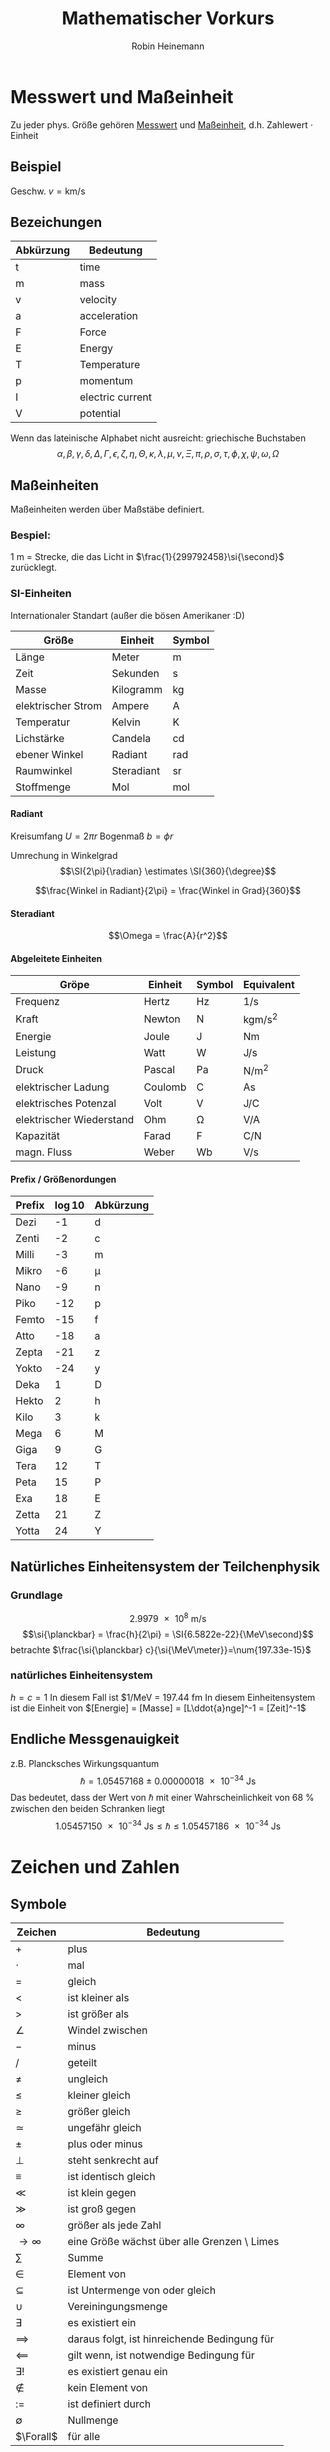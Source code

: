 #+AUTHOR: Robin Heinemann
#+TITLE: Mathematischer Vorkurs
#+OPTIONS: H:6
#+LATEX_CLASS: koma-article
#+LATEX_CLASS_OPTIONS: [a4paper]
#+LATEX_HEADER: \usepackage{siunitx}
#+LATEX_HEADER: \usepackage{fontspec}
#+LATEX_HEADER: \sisetup{load-configurations = abbrevations}
#+LATEX_HEADER: \newcommand{\estimates}{\overset{\scriptscriptstyle\wedge}{=}}
#+LATEX_HEADER: \usepackage{mathtools}
#+LATEX_HEADER: \DeclarePairedDelimiter\abs{\lvert}{\rvert}%
#+LATEX_HEADER: \DeclarePairedDelimiter\norm{\lVert}{\rVert}%
#+LATEX_HEADER: \DeclareMathOperator{\Exists}{\exists}
#+LATEX_HEADER: \DeclareMathOperator{\Forall}{\forall}
# #+LATEX_HEADER: \usepackage{enumitem}
# #+LATEX_HEADER: \renewcommand\labelenumi{\left(\roman*\right)}

* Messwert und Maßeinheit
  Zu jeder phys. Größe gehören _Messwert_ und _Maßeinheit_, d.h. Zahlewert $\cdot$ Einheit

** Beispiel
   Geschw. $v = \si{\kilo\meter\per\second}$

** Bezeichungen
   | Abkürzung | Bedeutung        |
   |-----------+------------------|
   | t         | time             |
   | m         | mass             |
   | v         | velocity         |
   | a         | acceleration     |
   | F         | Force            |
   | E         | Energy           |
   | T         | Temperature      |
   | p         | momentum         |
   | I         | electric current |
   | V         | potential        |

   Wenn das lateinische  Alphabet nicht ausreicht: griechische Buchstaben
   \[\alpha, \beta, \gamma, \delta, \Delta, \Gamma, \epsilon, \zeta, \eta, \Theta, \kappa, \lambda, \mu, \nu, \Xi, \pi, \rho, \sigma, \tau, \phi, \chi, \psi, \omega, \Omega\]

** Maßeinheiten
   Maßeinheiten werden über Maßstäbe definiert.

*** Bespiel:
	\SI{1}{\meter} = Strecke, die das Licht in $\frac{1}{299792458}\si{\second}$ zurücklegt.

*** SI-Einheiten
	Internationaler Standart (außer die bösen Amerikaner :D)

    | Größe              | Einheit    | Symbol          |
    |--------------------+------------+-----------------|
    | Länge              | Meter      | \si{\meter}     |
    | Zeit               | Sekunden   | \si{\second}    |
    | Masse              | Kilogramm  | \si{\kilogram}  |
    | elektrischer Strom | Ampere     | \si{\ampere}    |
    | Temperatur         | Kelvin     | \si{\kelvin}    |
    | Lichstärke         | Candela    | \si{\candela}   |
    | ebener Winkel      | Radiant    | \si{\radian}    |
    | Raumwinkel         | Steradiant | \si{\steradian} |
    | Stoffmenge         | Mol        | \si{\mol}       |

**** Radiant
	 Kreisumfang $U = 2\pi r$
	 Bogenmaß $b = \phi r$

	 Umrechung in Winkelgrad
	 \[\SI{2\pi}{\radian} \estimates \SI{360}{\degree}\]

	 \[\frac{Winkel in Radiant}{2\pi} = \frac{Winkel in Grad}{360}\]

**** Steradiant
	 \[\Omega = \frac{A}{r^2}\]

**** Abgeleitete Einheiten
     | Gröpe                    | Einheit | Symbol        | Equivalent                             |
     |--------------------------+---------+---------------+----------------------------------------|
     | Frequenz                 | Hertz   | \si{\hertz}   | \si{1\per\second}                      |
     | Kraft                    | Newton  | \si{\newton}  | \si{\kilogram\meter\per\square\second} |
     | Energie                  | Joule   | \si{\joule}   | \si{\newton\meter}                     |
     | Leistung                 | Watt    | \si{\watt}    | \si{\joule\per\second}                 |
     | Druck                    | Pascal  | \si{\pascal}  | \si{\newton\per\square\meter}          |
     | elektrischer Ladung      | Coulomb | \si{\coulomb} | \si{\ampere\second}                    |
     | elektrisches Potenzal    | Volt    | \si{\volt}    | \si{\joule\per\coulomb}                |
     | elektrischer Wiederstand | Ohm     | \si{\ohm}     | \si{\volt\per\ampere}                  |
     | Kapazität                | Farad   | \si{\farad}   | \si{\coulomb\per\newton}               |
     | magn. Fluss              | Weber   | \si{\weber}   | \si{\volt\per\second}                  |

**** Prefix / Größenordungen
     | Prefix | \log{10} | Abkürzung  |
     |--------+----------+------------|
     | Dezi   |       -1 | d          |
     | Zenti  |       -2 | c          |
     | Milli  |       -3 | m          |
     | Mikro  |       -6 | \mu        |
     | Nano   |       -9 | n          |
     | Piko   |      -12 | p          |
     | Femto  |      -15 | f          |
     | Atto   |      -18 | a          |
     | Zepta  |      -21 | z          |
     | Yokto  |      -24 | y          |
     | Deka   |        1 | D          |
     | Hekto  |        2 | h          |
     | Kilo   |        3 | k          |
     | Mega   |        6 | \si{\mega} |
     | Giga   |        9 | G          |
     | Tera   |       12 | T          |
     | Peta   |       15 | P          |
     | Exa    |       18 | E          |
     | Zetta  |       21 | Z          |
     | Yotta  |       24 | Y          |
** Natürliches Einheitensystem der Teilchenphysik
*** Grundlage
	\[\SI{2.9979e8}{\meter\per\second}\]
	\[\si{\planckbar} = \frac{h}{2\pi} = \SI{6.5822e-22}{\MeV\second}\]
	betrachte $\frac{\si{\planckbar} c}{\si{\MeV\meter}}=\num{197.33e-15}$
*** natürliches Einheitensystem
	$h = c = 1$
	In diesem Fall ist $\si{1\per\mega\electronvolt} = \SI{197.44}{\femto\meter}
	In diesem Einheitensystem ist die Einheit von $[Energie] = [Masse] = [L\ddot{a}nge]^-1 = [Zeit]^-1$

** Endliche Messgenauigkeit
   z.B. Plancksches Wirkungsquantum
   \[\si{\planckbar} = \SI{1.05457168(18)e-34}{\joule\second}\]
   Das bedeutet, dass der Wert von $\si{\planckbar}$ mit einer Wahrscheinlichkeit von $\SI{68}{\percent}$ zwischen den beiden Schranken liegt \[\SI{1.05457150e-34}{\joule\second} \leq \si{\planckbar} \leq \SI{1.05457186e-34}{\joule\second}\]

* Zeichen und Zahlen
** Symbole
   | Zeichen       | Bedeutung                                    |
   |---------------+----------------------------------------------|
   | $+$           | plus                                         |
   | $\cdot$       | mal                                          |
   | $=$           | gleich                                       |
   | $<$           | ist kleiner als                              |
   | $>$           | ist größer als                               |
   | $\angle$      | Windel zwischen                              |
   | $-$           | minus                                        |
   | $/$           | geteilt                                      |
   | $\neq$        | ungleich                                     |
   | $\leq$        | kleiner gleich                               |
   | $\geq$        | größer gleich                                |
   | $\simeq$      | ungefähr gleich                              |
   | $\pm$         | plus oder minus                              |
   | $\perp$       | steht senkrecht auf                          |
   | $\equiv$      | ist identisch gleich                         |
   | $\ll$         | ist klein gegen                              |
   | $\gg$         | ist groß gegen                               |
   | $\infty$      | größer als jede Zahl                         |
   | $\to \infty$  | eine Größe wächst über alle Grenzen \ Limes  |
   | $\sum$        | Summe                                        |
   | $\in$         | Element von                                  |
   | $\subseteq$   | ist Untermenge von oder gleich               |
   | $\cup$        | Vereiningungsmenge                           |
   | $\exists$     | es existiert ein                             |
   | $\implies$ | daraus folgt, ist hinreichende Bedingung für |
   | $\impliedby$  | gilt wenn, ist notwendige Bedingung für      |
   | $\exists!$    | es existiert genau ein                       |
   | $\notin$      | kein Element von                             |
   | $:=$          | ist definiert durch                          |
   | $\emptyset$   | Nullmenge                                    |
   | $\Forall$     | für alle                                     |

*** Summenzeichn
**** Beispiel
   	 1. \[\sum_{n=1}^3a_n=a_1 + a_2 + a_3\]
   	 2. Summe der ersten $m$ natürlichen Zahlen
       	\[\sum_{n=1}^{m}n = 1 + 2 + \ldots + \left(m -1\right) + m = \frac{m (m + 1)}{2}\]
   	 3. Summe der ersten $m$ Quadrate der natürlichen Zahlen
       	\[\sum_{n=1}^m n^2 = 1 + 4 + \ldots + \left(m-1\right)^2 + m^2 = \frac{m(m+1)(2m+1)}{6}\]
   	 4. Summe der ersten $m$ Potenzen einer Zahl ($q \neq 1$)
       	\[\sum_{n=0}^m q^n = 1+q+\dots+q^{m-1}+q^m = \frac{1 - q^{m + 1}}{1-q}\]
       	sog. /geometrische Summe/
	   	- Beweis
	   	  \[s_m = 1 + \ldots + q^m\]
	   	  \[q s_m = q + \ldots + q^{m+1}\]
	   	  \[s_m - q s_m = s_m\left(1-q\right) = 1-q^{m+1}\]

**** Rechenregeln
	 1. \[\sum_{k=m}^n a_k = \sum_{j=m}^n a_j\]
	 2. \[c\sum_{k=m}^n a_k = \sum_{k=m}^n c a_k\]
	 3. \[\sum_{k=m}^n a_k \pm \sum_{j=m}{n} b_k = \sum_{k=m}^n \left(a_k \pm b_k\right)\]
	 4. \[\sum_{k=m}^n a_k + \sum_{k=n+1}^p a_k = \sum_{k=m}^{p} a_k\]
	 5. \[\sum_{k=m}^n a_k = \sum_{k=m+p}^{n+p} a_{k-p} = \sum_{k=m-p}^{n-p} a_{k+p}\]
	 6. \[\left(\sum_{i=1}^n a_i\right)(\sum_{j=1}^m b_j) = \sum_{i=1}^n \sum_{j=1}^m a_i b_j = \sum_{j=1}^m \sum_{i=1}^n a_i b_j\]
	   	falls $n=m$ \[\sum_{i,j=1}^n a_i b_j\]

*** Produktzeichen
**** Beispiel
	 \[\prod_{n=1}^3 a_n = a_1 a_2 a_3\]

*** Fakultätszeichen
   	\[m! = 1 \cdot 2 \cdot \ldots \cdot \left(m-1\right) \cdot m = \prod_{n=1}^m n\]
	\[0! = 1\]

** Zahlen
   Erinnerung
   natürliche Zahlen $\mathbb{N}={1,2,3,\ldots}$
   ganze Zahlen $\mathbb{Z}=\mathbb{N} \cup {0} \cup {-a\mid a \in \mathbb{N}}$
   rationale Zahlen $\mathbb{Q}=\mathbb{Z}\cup {\frac{b}{a} \mid a \in \mathbb{Z} \setminus \{0\} \and b \in \mathbb{Z}}$
   reelle Zahlen $\mathbb{R} = \mathbb{Q} \cup \text{unendliche Dezimalbrüche}$
   Die reellen Zahlen lassen sich umkehrbar eindeutig auf die Zahlengerade abbilden, dh.h jedem Punkt entspricht genau eine reelle Zahl und umgekehrt
*** Rechengesetze für reelle Zahlen
**** Addition
	 - Assoziativität $(a+b) + c = a + (b + c)$
	 - Kommutativität $a + b = b + a$
	 - neutrales Element $a + 0 = a$
	 - Existenz des Negatives $a + x = b$ hat immer genau eine Lösung: $x = b - a$ für $0 - a$ schreibe wir $-a$
**** Multiplikation:
	 - Assoziativität $(a \cdot b) \cdot c = a \cdot (b \cdot c)$
	 - Kommutativität $a \cdot b = b \cdot a$
	 - neutrales Element $a \cdot 1 = a$
	 - Inverses $a \cdot x = b$ hat für jedes $a \neq a$ genau eine Lösung $x = \frac{b}{a} \text{für} \frac{1}{a}$ schreiben wir $a^-1$
	 - Distributivgesetz $a \cdot (b + c) = a\cdot b + a\cdot c$
**** Ordung der reellen Zahlen
	 Die kleiner-Beziehung $a<b$, oder auch $b > a$ hat folgende Eigenschaften:
	 - Trichotomie: Es gilt immer genau eine Beziehung
	   $a < b$, $a = b$ $a > b$
	 - Transitivität: Aus $a < b$ und $b < c$ folgt $a < c$
**** Beispiele, Folgerungen
***** Rechenregeln für Potenzen
	  $b^n := b\cdot b \cdot \ldots \cdot b$ $n\in \mathbb{N}$ Faktoren
	  \[b^0 := 1\]
	  \[b^-n = \frac{1}{b^n}\]
	  \[b^n \cdot b^m = b^{n+m}\]
	  \[(b^n)^m = b^{n\cdot m}\]
	  \[(a\cdot b)^n = a^n \cdot b^n\]
**** Betrag einer reellen Zahl
	 \[\abs{a} := \begin{cases} a & a \leq 0 \\ -a & a > 0 \end{cases} \]
***** Eigenschaften
	  \[\abs{a} \geq 0 \Forall a\in\mathbb{R}\]
	  \[\abs{a} = 0\] nur für $a = 0$
	  \[\abs{a + b} \leq \abs{a} + \abs{b}\] Dreieckungleichung
*** Satz des Pythagoras
	\[a^2 + b^2 = c^2\]
*** binomische Formeln:
	\[(a\pm b)^2 = a^2 \pm 2 a b + b^2\]
	\[(a+b)(a-b) = a^2 - b^2\]
	Allgemein:
	\[(a \pm b)^n = \sum_{k=0}^n{\frac{n!}{k!(n-k)!}a^{n-k}(\pm)^k}\] (Klammer) Binominial koeffizienten
	\[\binom{n}{k} := \frac{n!}{k!(n-k)!}a^{n-k}\]

*** Pascalsches Dreieck
	\begin{center}
	$n = 0$ 1 \\
	$n = 1$ 1 1 \\
	$n = 2$ 1 2 1 \\
	$n = 3$ 1 3 3 1 \\
	$n = 4$ 1 4 6 4 1 \\
	$n = 5$ 1 5 10 10 5 1 \\
	\end{center}

*** Beweisprinzip der Vollständingen Induktion
**** Beispiel
	 Für alle $n \in \mathbb{N}$ soll die Summe der ersten $n$ Quadratzahlen beiesen werden
	 \[A(n) := \sum_{k=1}^n{k^1} = 1^2 + 2^2 + \ldots + n^2 = \frac{1}{6}n(n+1)(2n+1)\]
	 1. Induktionsanfang $A(1) = 1$ \checkmark
	 2. Induktonsschritt Falls $A(k)$ richtig ist, wird gezeigt, dass auch $A(k+1)$ richtig ist
		\[A(k+1) = \underbrace{1^2 + 2^2 + \ldots + k^2}_{A(n)} + (k+1)^2 = \frac{1}{6}k(k+1)(2k+1)+(k+1)^2\]
		\[=\frac{1}{6}(k+1)(k(2k+1)+6(k+1))\]
		\[=\frac{1}{6}(k+1)(k+2)(2k+3)\]
		\[=\frac{1}{6}(k+1)(k+2)(2(k+1)+1)\]

*** Quadratische Ergänzung
	\[x^2 + a x + b = 0\]
	\[x_{1,2}=-\frac{a}{2}\pm \sqrt{\frac{a^2}{4}-b}\]

* Folgen und Reihen
** Folge
*** Definition
	Vorschrift, die jeder natürlichen Zahl $n$ eine reelle Zahl $a_n$ zuweist.
	\[(a_n)_{n\in \mathbb{N}}\]
*** Beispiele
	- die natürlichen Zahlen selbst \[n_{n\in \mathbb{N}} = (1, 2, 3, \ldots)\]
	- alternierende Folge \[((-1)^{n+1})_{n\in \mathbb{N}} = (1, -1, 1, -1, \ldots)\]
	- harmonische Folge \[(\frac{1}{n})_{n\in \mathbb{N}} = (1, \frac{1}{2}, \frac{1}{3}, \ldots)\]
	- inverse Fakultäten \[(\frac{1}{n!})_{n\in \mathbb{N}}= (1, \frac{1}{2}, \frac{1}{6}, \ldots)\]
	- Folge echter Brüche \[(\frac{n}{n + 1})_{n\in \mathbb{N}} = (\frac{1}{2}, \frac{2}{3}, \frac{3}{4}, \ldots)\]
	- geometrische Folge \[(q^n)_{n\in \mathbb{N}} = (q, q^2,q^3, \ldots)\]
	  charakteristische Eigenschaft der geometrischen Folge $\frac{a_{n+1}}{a_n} = q$ q heißt Quotient der Folge
	  allgemeines Bildungsgesetz $a_n = a_1 q^{n-1}$
	- Folge der Ungeraden Zahlen (arithmetische Folge) \[(1+(n-1)*2)_{n\in \mathbb{N}} = (1, 3, 5, 7, \ldots)\]
	  $a_{n+1} - a_n = d$ $d$ heißt Differenz der Folge
	  allgemeines Bildungsgesetz $a_n = a_1 + (n - 1) d$
	- "zusammengesetzte Folgen" (hier Exponentialfolge) \[((1 + \frac{1}{n})^n)_{n\in \mathbb{N}} = (2, \frac{3}{2}^2, \frac{4}{3}^2, \ldots)\]
*** Frage
	Kann man etwas über das Verhalten von $(a_n)_{n\in \mathbb{N}}$ für $n \to \infty$ aussagen, ohne tatsächlich "die Reise ins Unendliche" anzutreten"
*** Beschränktheit
	Eine Folge heißt _nach oben beschänkt_, wenn es eine obere Schranke B für die Flieder der Folge gibt: $a_n \leq B$, d.h. $\exists B: a_n \leq B \Forall n \in \mathbb{N}$
	Nach unten beschränkt: $\exists A: A \geq a_n \Forall n\in\mathbb{N}$
*** Monotonie
	- Eine Folge heißt _monoton steigend_, wenn aufeinanderfolgende Glieder mit wachsender Nummer immer größer werden: $a_n \leq a_{n+1} \Forall n\in\mathbb{N}$
	- _streng monoton steigend_ $a_n < a_{n+1} \Forall n\in\mathbb{N}$
	- _monoton fallend_ $a_n \geq a_{n+1} \Forall n\in\mathbb{N}$
	- _streng monoton fallend_ $a_n > a_{n+1} \Forall n\in\mathbb{N}$
*** Konvergenz
	Eine Folge $(a_n)_{n\in\mathbb{N}}$ _konvergiert_ gegen a oder hat den _Grenzwert_ a, wenn es zu jedem $\epsilon > 0$ ein $N(\epsilon)\in\mathbb{N}$ gibt mit $\abs{a-a_n} < \epsilon \Forall n > N(\epsilon)$
	Wir schreiben $\lim_{n\to\infty}a_n = a$
**** Beispiel
	 - $\lim_{n\to\infty}\frac{1}{n} = 0$
	 - $\lim_{n\to\infty}(1-\frac{1}{\sqrt{n}}) = 1$
**** Grenzwertfreie Konvergenzkriterien
	 - jede monoton wachsend, nach oben beschränkte Folge ist konvergent, entsprechend ist jede monoton fallende, nach unten beschränkte Folge konvergent
	 - Cauchy-Kriterium: Eine Folge (a_n)_{n\in\mathbb{N}} konvergiert genau dann, wenn es zu jedem $\epsilon > 0$ ein  $N(\epsilon)\in\mathbb{N}$ gibt, so dass \[\abs{a_n - a_m} < \epsilon\Forall n,m > N(\epsilon)\]
***** Für harmonische Folge $(\frac{1}{n})_{n\in\mathbb{N}}$
	  \[\abs{a_n - a_m} = \abs{\frac{1}{n} - \frac{1}{m}} = \abs{\frac{m-n}{m n}} < \abs{\frac{m}{m n}} = \frac{1}{n} < \epsilon \text{für} n > N(\epsilon) = \frac{1}{\epsilon}\]
** Reihen (unendliche Reihen)
   Sei $(a_n)_{n\in\mathbb{N}}$ eine Folge reeller Zahlen, Die Folge \[s_n := \sum_{k=1}^n a_k, n\in\mathbb{N}\] der Partialsumme heißt (unendliche) Reihe und wird oft mit $\sum_{k=1}^\infty a_k$ bezeichnet
   Konvergiert die Folge (s_n)_{n\in\mathbb{N}}, so wird ihr Grenzwert ebenfalls mit $\sum_{k=1}^\infty a_k$ bezeichnet
*** Bemerkung
	Ergebnisse für Folgen gelten auch für Reihen
*** Rechenregeln für konvergente Reihen
	Seien $\sum_{k=1}^\infty a_k$ und $\sum_{k=1}^\infty b_k$ zwei konvergente Reihen und $\lambda\in\mathbb{R}$, dann sind auch die Reihen \[\sum_{k=1}^\infty a_k + b_k, \sum_{k=1}^\infty a_k - b_k, \sum_{k=1}^\infty \lambda a_k\] konvergent und es gilt
	\[\sum_{k=1}^\infty(a_k \pm b_k) = \sum_{k=1}^\infty a_k \pm \sum_{k=1}^\infty b_k\]
	\[\sum_{k=1}^\infty \lambda a_k = \lambda \sum_{k=1}^\infty a_k\]
**** Bemerkung: 
	 Für das Produkt zweier unendlicher Reihen gilt i.A. keine so einfache Formel
*** Beispiel
	geometrische Reihe \[\sum_{n=0}^\infty q^n = \lim_{m\to\infty}(\sum_{n=0}^m q^n) = \lim_{m\to\infty}\frac{1-q^{m+1}}{1-q} = \frac{1}{1-q} \text{für} q < 1, q\neq 0\]
*** Absolute Konvergenz
	Eine Reihe \[\sum_{k=1}^\infty a_k\] heißt absolut konvergent, wenn die Reihe \[\sum_{k=1}^\infty\abs{a_k}\] konvergiert. Absolut konvergente Reihen können ohne Änderung der Grenzwertes umgeordnet werden, d.h. jede ihrer Umordungen konvergiert wieder und zwar immer gegen den gleichen Grenzwert.
* TODO what was done after this? (Funktionen? (only?))
* Funktionen
** Normal-Hyperbel
   \[y=\frac{1}{x}\quad D_f=\mathbb{R}\setminus\{0\}\quad W_f=\mathbb{R}\setminus\{0\}\]
*** Physik-Beispiel
	- Boyle-Mariettsches Gesetz
	- Druck $p$ eines idealen Gases in einem Volumen $V$ bei konstanter Temperatur und Gasmenge: $p = \frac{\text{cons}}{V}$
** kubische Parabel
   \[y=a x^3\]
*** Physik-Beispiel
	\[V=\frac{4}{3}\pi r^3\]
*** Verallgemeinerung
	\[y=a x^n\quad n\in\mathbb{N}\]
** $y=a x^{-2}$
*** Physik-Beispiel
	Coulomb Gesetz der Elektrostatik \[F=\frac{1}{4\pi\epsilon}\frac{q_1 q_2}{r^2}\]
** Symmetrieeigenschaften der Potenzfunktionen
   \[y=f(x)=x^n\]
   - gerade n: f ist symmetrisch, d.h. $f(-x) = f(x)$
   - ungerade n: f ist antisymmetrisch, d.h. $f(-x) = -f(x)$
** Potenzfunktionen als "Bausteine" in susammengesetzten Funktionen
   Polynom m-ten Grades \[y=P_m(x) = a_0 + a_1 x + \ldots + a_m x^m = \sum_{k=0}^m a_k x^k\]
** Rationale Funktionen
   \[y=\frac{P_m(x)}{Q_n(x)}\quad D_f = \{x\in\mathbb{R}\mid Q_n(x)\neq 0\}\]
   $P_m(x)$ Polynom m-ten Grades, $Q_n(x)$ n-ten Grades
*** Beispiel
	\[f(x) = \frac{1}{x^2 + 1}\]
	"Lorentz-Verteilung beschreibt die Linienbreite einer Spektrallinie"
** Trigonometrische Funktionen
   \[\sin{\alpha} = \frac{a}{c} = \cos{\beta}\]
   \[\cos{\alpha} = \frac{b}{c} = \sin{\beta}\]
   \[\tan{\alpha} = \frac{a}{b}=\frac{\sin{\alpha}}{\cos{\alpha}} = \cot{\beta} = \frac{1}{\cot{\alpha}}\]
   \[\cot{\alpha} = \frac{b}{a}=\frac{\cos{\alpha}}{\sin{\alpha}} = \tan{\beta} = \frac{1}{\tan{\alpha}}\]
   \[\cos{\alpha}^2 + \sin{\alpha}^2 = 1\]

   | $\alpha$           | $\sin{\alpha}$       | $\cos{\alpha}$       | $\tan{\alpha}$       |
   |--------------------+----------------------+----------------------+----------------------|
   | $0$                | $0$                  | $1$                  | $0$                  |
   | $\SI{30}{\degree}$ | $\frac{1}{2}$        | $\frac{\sqrt{3}}{2}$ | $\frac{1}{\sqrt{3}}$ |
   | $\SI{45}{\degree}$ | $\frac{\sqrt{2}}{2}$ | $\frac{\sqrt{2}}{2}$ | $1$                  |
   | $\SI{60}{\degree}$ | $\frac{\sqrt{3}}{2}$ | $\frac{1}{2}$        | $\sqrt{3}$           |
   | $\SI{90}{\degree}$ | $1$                  | $0$                  | $\to\infty$          |
*** TODO Table Formula?
*** TODO Veranschaulichung am Einheitskreis
	$\sin{\alpha} = y$
	Periodische Erweiterung auf $\alpha < 0,~\alpha>\frac{\pi}{2}$ \\
	Periodische Funktion: \[\sin{x + 2\pi} = \sin{x}\quad\text{Periode: }2\pi\]
	\[\cos{x + 2\pi} = \cos{x}\quad\text{Periode: }2\pi\]
**** Beispiel
	 \[\sin{x + \pi} = -\sin{x}\]
	 \[\cos{x + \pi} = -\cos{x}\]
	 \[\cos{x} = \sin{\frac{\pi}{2}-x}\]
**** TODO Graphik
*** Tangens/Cotangens
	\[\tan{x} = \frac{\sin{x}}{\cos{x}}\]
**** TODO Graphik
*** Additionstheoreme
	\[\sin{\alpha\pm\beta} = \sin{\alpha}\cos{\beta}\pm\cos{\alpha}\sin{\beta}\]
	\[\cos{\alpha\pm\beta} = \cos{\alpha}\cos{\beta}\pm\sin{\alpha}\sin{\beta}\]
	\[\sin{2\alpha} = 2\sin{\alpha}\cos{\alpha}\]
	\[\cos{2\alpha} = \cos{\alpha}^2 - \sin{\alpha}^2=1 - 2\sin{\alpha}^2 = 2\cos{\alpha}^2 - 1\]
** Exponentialfunktionen
   \[y=f(x)=b^x\quad b>0,~x\in\mathbb{R}\]
*** Rechenregeln
	\[b^x b^y = b^{x+y}\quad \left(b^x\right)^y = b^{xy}\]
	natürliche Exponentialfunktion mit Zahl $e$ als Basis
	\[y=f(x)=e^x=\sum_{k=0}^\infty \frac{x^k}{k!}\]
	#+BEGIN_SRC gnuplot :exports results :file exp.eps
set xrange [-3:3]
set yrange [-0.1:3]
set yzeroaxis
set zeroaxis
plot exp(x), exp(-x)
	#+END_SRC
*** Beispiel radioaktiver Zerfall
	\[N(t) = N(0)e^\frac{-t}{\tau}\]
** Cosinus hyperbolicus
   \[y=\cosh{x}:=\frac{1}{2}\left(e^x + e^{-x}\right)\]
** Sinus hyperbolicus
   \[y=\sinh{x}:=\frac{1}{2}\left(e^x - e^{-x}\right)\]
   Es gilt:
   \[\cosh^2{x} - \sinh^2{x}=1\]
** Tangens hyperbolicus
   \[y=\tanh{x}:=\frac{\sinh{x}}{\cosh{x}}=\frac{e^x - e^{-x}}{e^x + e^{-x}}\]
** Cotangens hyperbolicus
   \[y=\coth{x}:=\frac{1}{\tanh{x}}=\frac{e^x + e^{-x}}{e^x - e^{-x}}\]
** Wurzelfunktion
   Umkehrfunktion der Potenzfunktionen \[y=f(x)=x^n\quad n\in\mathbb{Z}\]
   Wurzelfunktion: \[y=f(x)=\sqrt[n]{x} = x^\frac{1}{n}\]
   n gerade: vor der Umkehrung ist die Einschränkung des Definitionsbereiches auf $x\geq 0$ notwendig
*** Beispiel
	\[y=f(x)=x^2 + 1\quad x\geq 0\]
	Umkehrfunktion: \[y=\sqrt{x-1}\]
* Funktionen mit Ecken und Sprüngen
** Betragsfunktion
   \[y=\abs{x}:=\begin{cases}x& x \geq 0\\ -x& x < 0\end{cases}\]
** Heaviside-Stufenfunktion
   \[y=\Theta(x):=\begin{cases}1&x>0\\0&x<0\\\frac{1}{2}&x=0\end{cases}\]
*** TODO Graphik
*** Beispiel
	\[y=\Theta(x)\Theta(-x+a)\]
    *TODO* Graphik
** "symmetrischer Kasten" der Breite $2a$ und der Höhe $\frac{1}{2a}$ (Dirak Delta Funktion)
   \[\Theta_a (x):=\frac{\Theta(x+a)\Theta(-x+a)}{2a}\]
   \[\lim_{a\to 0}\Theta_a=\text{"(Dirak) $\delta$-Funktion"}\]
*** TODO Graphik
* Verkettung von Funktionen
  Seinen \[f:D_f \to \mathbb{R}\] \[g:D_g\to\mathbb{R}\] mit $w_g \subseteq D_f$, dann ist die Funktion $f\circ g: D_g\to\mathbb{R}$ definiert durch \[(f\circ g)(x):=f(g(x))\quad\Forall x\in D_g\]
**  Beispiel
	\[z = g(x) = 1+x^2\quad W_g: z\geq 1\]
	\[y=f(z)=\frac{1}{z}\quad D_f=\mathbb{R}\setminus\{0\}\]
	also $W_g\subset D_f$, sodass \[(f\circ g)(x)=f(g(x)) = \frac{1}{g(x)}= \frac{1}{1+x^2}\]
** Spiegelsymmetrie (Siegelung an der y-Achse, d.h. $x\to -x$)
   Eine Funktion $f(x)$ heißt
   - gerade(symmetrisch) wenn $f(-x) = f(x)$
   - ungerade (antisymmetrisch) wenn $f(-x) = -f(x)$
*** Beispiel
**** gerade Funktionen
	 - $f(x) = x^{2n}\quad n\in\mathbb{N}$
	 - $f(x) = \cos{x}$
	 - $f(x) = \abs{x}$
**** ungerade Funktionen
	 - $f(x) = x^{2n + 1}$
	 - $f(x)=\frac{1}{x}$
	 - $f(x)=\sin(x)$
**** keins von beidem
	 - $f(x) = s x + c$
*** Zerlegung

	*Jede Funktion lässt sich in einen geraden und ungeraden Anteil zerlegen*
	- gerader Anteil: \[f_+(x)=\frac{1}{2}\left(f(x) + f(-x)\right)=f_+(-x)\]
	- ungerader Anteil: \[f_-(x)=\frac{1}{2}\left(f(x)-f(-x)\right)=-f_-(-x)\]
	- check: \[f_+(x) + f_-(x)=f(x)\quad\checkmark\]
* Eigenschaften von Funktionen
** Beschränktheit
   $f$ heißt nach oben beschränkt im Intervall $[a,b]$, wenn es eine obere Schranke gibt, d.h. \[\exists B\in\mathbb{R}: f(x)\leq B\Forall x\in [a,b]\]
   analog: nach unten beschränkt \[\exists A\in\mathbb{R}: f(x)\geq A\Forall x\in [a,b]\]
*** Beispiel
	$f(x) = x^2$ durch $A=0$ nach unten beschränkt\\
	$f(x) = \Theta(x)$ $B=1$, $A=0$
** Monotonie
   Eine Funktion $f:D_f\to\mathbb{R}$ heißt monoton steigend im Intervall $[a,b] \subseteq D_f$, wenn aus $x_1,x_2\in [a,b]$ mit $x_1<x_2$ stets folgt $f(x_1) \leq f(x_2)$
   Gilt sogar $f(x_1) < f(x_2)$ so heißt $f$ streng monoton steigend im Intervall $[a,b]$
   Analog heißt $f$ monoton (streng monoton) fallend, wenn stets folgt $f(x_1) \geq f(x_2)$ ($f(x_1) > f(x_2)$)
*** Beispiel
	$f(x) = x^3\quad$ streng monoton steigend
* Umkehrfunktionen
  Sei $f : D_f\to W_f$ eineindeutig(bijektiv), dann kann man die Gleichung $y=f(x)$ eindeutig nach $x$ auflösen \[x=f^{-1}(y):=g(y)\quad\quad D_g = W_f,\quad W_g = D_f\] \[f^{-1}=g:W_f\to D_f\]
  Die ursprüngliche Abbildung $y=f(x)$ und die Umkehrabbildung $x=f^{-1}(y)=g(y)$ heben sich in ihrer Wirkung auf \[f^{-1}(f(x))= x\]
** Graph der Umkehrfunktion
   1. Gegebenfalls Einschränktung von $D_f$, sodass eine bijektive Funktion vorliegt
   2. Auflösen der Gleichung $y=f(x)\implies x=f^-1(y)$
   3. Umbennenung der Variablen: die unabhängige Variable $y$ wird wieder $x$ genannt, die abhängige wieder $y$: $y=f^{-1}(x)
*** Beispiel $y=x^2$
	1. Einschränktung $D_f$ auf $x\geq 0$
	2. $y=x^2, x\geq 0 \iff x = \sqrt{y}$
	3. Umbenennung: $y=\sqrt{x} = x^\frac{1}{2}$
*** Graphisch
	Spiegelung an $y=x$
* what after this?
* Integral und Differenzialrechnung
  \[\int_a^b f(x)\mathrm{d}x=F(b) - F(a)\]
  Haupsatz:
  \[F'(x) = \frac{\mathrm{d}F(x)}{\mathrm{d}x} = f(x)\]
  | $F(x)=\int f(x)\mathrm{d}x$ | f(x)        | Bemerkungen               |
  |-----------------------------+-------------+---------------------------|
  | const                       | 0           |                           |
  | $x^r$                       | $r x^{r-1}$ | $r\in\mathbb{R}$          |
  | $\frac{x^{r+1}}{r+1}$       | $x^r$       | $-1 \neq  r\in\mathbb{R}$ |
** Die Kunst des Integrierens
   \[\int_1^e \frac{1}{x}\mathrm{d}x = \ln{x}\mid_1^e = \ln{e} - \ln{1} = 1\]
   \[\int_0^{\frac{\pi}{2}} cos(t)\mathrm{d}t=\sin{t}\mid_0^{\frac{\pi}{2}} = \sin{\frac{\pi}{2}} - \sin{0} = 1\]
   \[\int_a^b\frac{1}{1+x^2}\mathrm{d}x = \arctan{x}\mid_a^b\]
** Ableiten über Umkehrfunktion
   \[\frac{\mathrm{d}f^-1(x)}{\mathrm{d}x}=\frac{1}{f'(f^-1(x))}\]
** Integrationsregeln
*** Lineare Zerlegung
	\[\int_{a_1}^{a_2} c f(x) + b g(x)\mathrm{d}x = c\int_{a_1}^{a_2}f(x)\mathrm{d}x + b\int_{a_1}^{a_2}g(x)\mathrm{d}x\]
**** Beispiel
	 \[F=\int_0^1 \sqrt{x} - x^2\mathrm{d}x = \int_0^1 \sqrt{x}\mathrm{d}x - \int_0^1 x^2\mathrm{d}x = \frac{2}{3}x^\frac{3}{2}\mid_0^1 - \frac{1}{3}x^3\mid_0^1 = \frac{1}{3}\]
	 \[\int_0^1 (1-x^2)^2\mathrm{d}x = \int_0^1 1-2x^2 + x^4\mathrm{d}x = \int_0^1 1\mathrm{d}x - 2\int_0^1 x^2\mathrm{d}x + \int_0^1 x^4\mathrm{d}x = \frac{8}{15}\]
*** Substitutionsregel
	\[\int_a^b f(g(x))g'(x)\mathrm{d}x=\int_{g(a)}^{g(b)}f(y)\mathrm{d}y\]
	merke: $\frac{\mathrm{g(x)}}{\mathrm{d}x} \mathrm{d}x = g'(x)\mathrm{d}x = \mathrm{d}y$
	\[y=g(x),\quad\frac{\mathrm{d}y}{\mathrm{d}x}=g'(x),\quad\mathrm{d}y = g'(x)\mathrm{d}x\]
**** Beweis
	 $F$ sei die Stammfunktion zu $f$, $F' = f$
	 \[(F(g(t)))' = F'(g(t))g'(t) = f(g(t))g'(t)\]
	 \[\int_a^b f(g(t))g'(t)\mathrm{d}t = F(g(t))\mid_a^b=F(g(b)) - F(g(a)) = F(x)\mid_{g(a)}^{g(b)} = \int_{g(a)}^{g(b)}f(y)\mathrm{d}y\]
**** Beispiel
	 - \[\int_1^5\sqrt{2x+1}\mathrm{d}x = \int_1^9\sqrt{y}\frac{1}{2}\mathrm{d}y=\frac{26}{3}\]
	   \[y=2x-1\quad y'=g'(x) =\frac{\mathrm{d}y}{\mathrm{d}x} = g'(x) = 2 \implies \mathrm{d}y = 2\mathrm{d}x \implies \frac{1}{2}\mathrm{d}y = \mathrm{d}x\]
	 - \[\int_0^b t e^{-\alpha t^2}\mathrm{d}t = -\frac{1}{2\alpha}\int_0^{-\alpha b^2} e^y\mathrm{d}y = -\frac{1}{2\alpha}(e^{-\alpha b^2} - 1)\]
	   \[y=g(t)=-\alpha ^2 \implies \frac{\mathrm{d}y}{\mathrm{d}t}=-2\alpha t \implies \mathrm{d}y=-2\alpha t \mathrm{d}t \implies \mathrm{d}t = -\frac{1}{2\alpha t}\mathrm{d}y\]
	 - \[\int_0^T \cos{\omega t}\mathrm{d}t = \frac{1}{\omega}\int_0^{\omega T}\mathrm{d}y\]
	 - \[\int_a^b \frac{g'(x)}{g(x)}\mathrm{d}x = \int_{g(a)}^{g(b)}\frac{1}{y}\mathrm{d}y=\ln{\abs{y}}\mid_{g(a)}^{g(b)}\]
	 - \[\int \frac{\mathrm{d}x}{ax\pm b} = \frac{1}{a}\ln{\abs{ax\pm b}} + c\]
	 - \[\int_a^b g^n(x)g'(x)\mathrm{d}x = \int_{g(a)}^{g(b)} y^n\mathrm{d}y\]
*** Partielle Integration
	\[\int_a^b f'(x)g(x)\mathrm{d}x = f(x)g(x)\mid_a^b - \int_a^b f(x)g'(x)\mathrm{d}x\]
**** Beweis
	 \[F(x)=f(x)g(x)\implies F'(x) = f'(x)g(x) + f(x)g'(x)\]
	 \[\int_a^b F'(x)\mathrm{d}x = \int_a^b f'(x)g(x)\mathrm{d}x + \int_a^b f(x)g'(x)\mathrm{d}x\]
	 \[f(x)g(x)\mid_a^b = \int_a^b f'(x)g(x)\mathrm{d}x + \int_a^b f(x)g'(x)\mathrm{d}x\]
	 \[f(x)g(x)\mid_a^b - \int_a^b f(x)g'(x)\mathrm{d}x = \int_a^b f'(x)g(x)\mathrm{d}x\]
**** Beispiel
	 - \[\int_a^b x\ln{x}\mathrm{d}x = \frac{1}{2}x^2\ln(x)\mid_a^b - \int_a^b \frac{1}{2}x^2 \frac{1}{x}\mathrm{d}x = \frac{1}{2}x^2\ln(x)\mid_a^b - \frac{1}{2}\int_a^b x\mathrm{d}x\]
	 - \[\int 1\ln{x}\mathrm{d}x = x\ln{x} - \int x\frac{1}{x}\mathrm{d}x = x\ln{x} - \int 1\mathrm{d}x = x\ln{x}-x+c=x(\ln{x}-1)+c\]
	 - \[\int x\sin{x}\mathrm{d}x=-x\cos{x} + \int cos{x}\mathrm{d}x = -x\cos{x}+\sin{x}\]
**** Kreisfläche
	 \[y=f(x)=\sqrt{1-x^2}\]
	 \[\int_a^b\sqrt{1-x^2}\mathrm{d}x = \int_{\arcsin{a}}^{arcsin{b}}\sqrt{1-\sin^2{t}}\cos{t}\mathrm{t}d = \int_{\arcsin{a}}^{arcsin{b}} \cos{t}\cos{t}\mathrm{d}t = \frac{1}{2}(\arcsin{b} + b\sqrt{1-b^2} - \arcsin{a} - a\sqrt{1-a^2}) \text{ mit } a=-1,b=1\quad\implies \frac{1}{2}(\frac{\pi}{2} + \frac{\pi}{2}) = \frac{\pi}{2}\]
	 \[x=\sin{t} \implies t = \arcsin{x},\quad \frac{\mathrm{x}}{\mathrm{d}t} = \cos{t},\quad \mathrm{d}x = \cos{t}\mathrm{d}t\]
	 \[\int \cos{t}\cos{t} = \sin{t}\cos{t} + \int sin^2{t}\mathrm{d}t = \sin{t}\cos{t} + \int 1 - cos^2{t}\mathrm{d}t = \frac{\sin{t}\cos{t} + t}{2}\]
***** In Polarkoordinaten
	  \[y=\sin{t}\]
	  \[x=\cos{t}\]
	  \[\mathrm{d}x = \sin{t}\mathrm{d}t\]
	  \[\mathrm{d}A = y\mathrm{d}x = \sin^2{t}\mathrm{d}t\]
	  \[A = \int_0^\pi \sin^2{t} = \frac{\pi}{2}\]
***** Zerlegung
	  \[\mathrm{d}A = 2\pi r \mathrm{d}r\]
	  \[\int \mathrm{d}A = \int_0^R 2\pi r\mathrm{d}r=2\pi\frac{1}{2}r^2\mid_0^R = \pi R^2\]
*** Weitere Integrationstricks
**** Partialbruchzerlegung
	 $\implies$ Integration rationaler Funktionen
	 \[\int_a^b\frac{\mathrm{d}}{1-x^2} \text{ mit } \{-1,1\}\not\in [a,b] \]
	 \[1-x^2 = (1-x)(1+x)\]
	 \[\frac{1}{1-x^2} = \frac{\alpha}{1-x} + \frac{\beta}{1+x} = \frac{\alpha(1+x)+\beta{1-x}}{(1-x)(1+x)} = \frac{\alpha + \beta + x(\alpha - \beta)}{1-x^2} \implies \alpha = \beta \frac{1}{2}\]
	 \[\int_a^b \frac{\mathrm{d}x}{1-x^2} = \frac{1}{2}(\int_a^b\frac{1}{1+x} + \int_a^b\frac{1}{1+x})\]
** Uneigentliche Integrale
*** Unendliches Integralintervall
**** Definition
	 Sei $f:[a,\infty)\rightarrow\mathbb{R}$ eine Funktion, die über jedem Intervall $[a,R),~a<R<\infty$ (Riemann-)integrierbar ist. Falls der Grenzwert $\lim_{R\to\infty}\int_a^R f(x)\mathrm{d}x$ existiert setzt man \[\int_a^\infty f(x)\mathrm{d}x=\lim_{R\to\infty}\int_a^R f(x)\mathrm{d}x\]
**** Beispiel
	 \[\int_1^\infty\frac{\mathrm{d}x}{x^s}=\begin{cases}\frac{1}{s-1}&s>1\\ \infty & s\leq 1\end{cases}\]
** Cauchy Hauptwert
   \[P\int_{-\infty}^\infty f(x)\mathrm{d}x := \lim_{c\to\infty}\int_{-c}^c f(x)\mathrm{d}x\]
   P := "principal Value"
   \[\int_{-\infty}^\infty x^{2n-1}\mathrm{d}x = \lim_{a\to\infty}\int_{-a}^c x^{2n-1}\mathrm{d}x + \lim_{b\to\infty}\int_c^b x^{2n-1}\mathrm{d}x = \infty\]
   \[P\int_{-\infty}^\infty x^{2n-1}\mathrm{d}x = \lim_{c\to\infty}\int_{-c}^c x^{2n-1}\mathrm{d}x = \lim_{c\to\infty}(\frac{1}{2\pi}(\underbrace{c^{2n}-(-c)^{2n}}_{=0})) = 0\]
*** Unbeschränkter Integrand
	Situation: Integrand wird an einer Stelle $x_0 \in [a,b]$ unbeschränkt
**** Definition
	 Sei $f:(a,b] \to \mathbb{R}$ eine Fnunkion, die über jedem Teilintervall $[a+\eta, b],~0<\eta<b-a$ (Riemann-)integrierbar ist.
	 Falls der Grenzwert $\lim_{\eta\to 0}\int_{a+\eta}^b f(x)\mathrm{d}x$ existiert, heipßt das Integral $\int_a^b f(x)\mathrm{d}x$ konvergent
	 \[\int_a^b f(x)\mathrm{d}x = \lim_{\eta\to 0}\int_{a+\eta}^b f(x)\mathrm{d}x\]
**** Beispiel
	 \[\int_0^b \frac{1}{x^{1-\epsilon}}\mathrm{d}x = \lim_{\eta\to 0} \int_\eta^b \frac{1}{x^{1-\epsilon}}\mathrm{d}x = \lim_{\eta\to 0} \frac{1}{\epsilon}(b^\epsilon - \eta^\epsilon) = \frac{1}{\eta}b^\epsilon\]
**** Principal value
	 \[P\int_a^b f(x)\mathrm{d}x = \lim_{\eta\to 0} \int_a^{x_0 - \eta} f(x)\mathrm{d}x + \int_{x_0+\eta}^b f(x)\mathrm{d}x\]
** Integralfunktionen
   \[\ln{x} = \int_1^x \frac{\mathrm{d}x}{x}\]
   \[\arctan{x} = \int_0^y \frac{\mathrm{d}x}{1+x^2}\]
   \[erf(x) = \frac{2}{\sqrt{\pi}}\int_0^y e^{-x^2}\mathrm{d}x\]
   Elliptisches Integral
** Gamma-Funktion
*** Definition
	\[\Gamma(x):=\int_0^\infty t^{x-1}e^{-t}\mathrm{d}t\]
	Satz: Es gilt $\Gamma(1) = 1,~\Gamma(m+1) = m! \Forall n\in\mathbb{N},~x\Gamma(x) = \Gamma(x+1)$
	\[\Gamma(1)=\int_0^\infty e^{-t}\mathrm{d}t=-e^{-t}\mid_0^\infty = 1\]
	\[\Gamma(x+1) = \int_\epsilon^R t^x e^{-t}\mathrm{d}t = \underbrace{t^x e^{-t}\mid_\epsilon^R}_{R\to\infty t} + x\int_\epsilon^R t^{x-1}e^{-t}\mathrm{d}t\]
	\[f(t) = -e^{-t} \impliedby f'(t)=e^{-t}\]
	\[g(t) = t^x \implies xt^{t-1} = g'(t)\]
* Vektoren
** $\mathbb{R}^3$
*** Orthonormal
	Länge eins, senkrecht aufeinander und sie bilden eine Basis, also jeder Vektor hat genau eine Darstellung: \[\vec{a} = a_1 \vec{e_1} + a_2 \vec{e_2} + a_3 \vec{e_3} = \sum_{k=1}^3 a_k \vec{e_k}a = \underbrace{a_k e_k}_{\text{Einsteinsche Summenkonvention}}\]
** Skalarprodukt und Kronecker-Symbol
*** Motivation: mechanische Arbeit
*** Definition
	\[<\vec{a},\vec{b}> = \vec{a}\cdot\vec{b} := \abs{\vec{a}}\abs{\vec{b}}\cos{\angle (\vec{a},\vec{b})}\]
*** Spezialfälle
	\[\vec{a}\|\vec{b}\implies \vec{a}\cdot\vec{b}=\abs{\vec{a}}\abs{\vec{b}}\]
	$\vec{a}$ und $\vec{b}$ antiparallel:
	\[\vec{a}\cdot\vec{b}=-\abs{\vec{a}}\abs{\vec{b}}\]
	\[\vec{a}\bot\vec{b}\implies\vec{a}\cdot\vec{b}=0\]
*** Betrag:
	\[<\vec{a},\vec{b}>=\abs{\vec{a}}^2=a^2\]
*** Eigenschaften
	- Kommutativgesetz
	  \[<\vec{a},\vec{b}>=<\vec{b},\vec{a}>\]
	- Homogenität
	  \[<\lambda\vec{a},\vec{b}>=\lambda<\vec{a},\vec{b}>=<\vec{a},\lambda\vec{b}>\]
	- Distributivgesetz
	  \[<\vec{a}+\vec{b},\vec{c}>=<\vec{a},\vec{c}>+<\vec{b},\vec{c}>\]
	  \[<\vec{a},\vec{b}+\vec{c}>=<\vec{a},\vec{b}>+<\vec{a},\vec{c}>\]
	- \[<\vec{a},\vec{a}>\geq 0 \quad <\vec{a},\vec{a}>=0\iff\vec{a}=0\]
*** Orthonormalbasis der kartesischen Koordinatensystem
	Basisvecktoren $\vec{e_k}, k=1,2,4$
	Orthogonalität $<\vec{e_k},\vec{e_l}> = 0\quad l\neq k$
	Für $k=l:~<\vec{e_k},\vec{e_k}>=\cos(0)=1$
	Orthonormalität
*** Kronecker Symbol
	\[\delta_{kl}:=\begin{cases}1&k=l\\0&k\neq l\end{cases}\]
	Entspricht Komponenten der Einheitsmatrix
	Symmetrie gegen Vertauschung der Indizes $\delta_{kl}=\delta{lk}
	Spur: $\delta_{kk} = \underbrace{\sum_{k=1}^3 \delta_{kk}=3}_{\text{Einsteinsche Summenkonvention}}$
*** Komponentendarstellung des Skalarprodukts
	\[\vec{a}=\sum_{k=1}^3 a_k \vec{e_k}=\underbrace{a_k \vec{e_k}}_{\text{Einsteinsche Summenkonvention}}\]
	\[\vec{b}=\sum_{k=1}^3 b_k \vec{e_k}=\underbrace{b_k \vec{e_k}}_{\text{Einsteinsche Summenkonvention}}\]
	\[<\vec{a},\vec{b}>=(\sum_{k=1}^3 a_k\vec{e_k})\cdot (\sum_{k=1}^3 b_k\vec{e_k}) = \sum_{k,l=1}^3 a_k b_k \underbrace{<\vec{e_k},\vec{e_l}>}_{=\delta{kl}} = \sum_{k=1}^3 a_k b_k\]
* Matrizen
** Determinante
   $\det A = \sum_{\sigma \in S_n} \left(\operatorname{sgn}(\sigma) \prod_{i=1}^n a_{i, \sigma(i)}\right)$
   Summe über alle Permutationen von $S_n$, Vorzeichen der Permutation ist positiv, wenn eine gerade Anzahl an Vertauschungen notwendig ist, und entsprechend negativ bei einer ungeraden Anzahl.
** Homogenes Gleichungssystem
   \[A\vec{x}=0\quad \begin{pmatrix}
   a_{11} & a_{12} & a_{13} \\
   a_{21} & a_{22} & a_{23} \\
   a_{31} & a_{32} & a_{33} \\
   \end{pmatrix}\begin{pmatrix}
   x_1\\
   x_2\\
   x_3\\
   \end{pmatrix}\] 
   \[
   x_1 \underbrace{ \begin{matrix} a_{11} \\ a_{21} \\ a_{31} \end{matrix}}_{\vec{a_1}} +
   x_2 \underbrace{ \begin{matrix} a_{12} \\ a_{22} \\ a_{32} \end{matrix}}_{\vec{a_2}} +
   x_3 \underbrace{ \begin{matrix} a_{13} \\ a_{23} \\ a_{33} \end{matrix}}_{\vec{a_3}}
   = \begin{matrix} 0 \\ 0 \\ 0\end{matrix}
   \]
   sind $\vec{a_1},\vec{a_2}, \vec{a_3}$ linear unabhängig, dann gibt es nur die Lösung $x_1=x_2=x_3=0$
   Nichttriviale Lösung nur wenn $\vec{a_1},\vec{a_2}, \vec{a_3}$ linear abhängig $\implies \lambda,\mu\in\mathbb{R}$, sodass z.B. $\vec{a_1} = \lambda\vec{a_2} + \mu\vec{a_3}$
   Wenn $\vec{a_1},\vec{a_2}, \vec{a_3}$ linear unabhängig, dann $\det A = 0$.
** Levi Civita Symbol
   \begin{equation}
   \varepsilon_{ijk \dots} =
   \begin{cases}
   +1, & \mbox{falls }(i,j,k,\dots) \mbox{ eine gerade Permutation von } (1,2,3,\dots) \mbox{ ist,} \\
   -1, & \mbox{falls }(i,j,k,\dots) \mbox{ eine ungerade Permutation von } (1,2,3,\dots) \mbox{ ist,} \\
   0,  & \mbox{wenn mindestens zwei Indizes gleich sind.}
   \end{cases}
   \end{equation}
   \begin{equation}
   \varepsilon_{i_1\dots i_n} =
   \prod_{1\le p<q\le n} \frac{i_p-i_q}{p-q}
   \end{equation}
   \begin{equation}
   \varepsilon_{k,l,m}=\delta_{k1}(\delta_{l2}\delta_{m3} - \delta_{l3}\delta_{m2}) + \delta_{k2}(\delta_{l3}\delta_{m1} - \delta_{l1}\delta_{m3}) + \delta_{k3}(\delta_{l1}\delta_{m2} - \delta_{l2}\delta_{m1})
   \end{equation}
** Vektorprodukt / Kreuzprodukt
   \begin{equation}
   \vec{a}\times\vec{b}
   =
   \begin{pmatrix}a_1 \\ a_2 \\ a_3\end{pmatrix}
   \times
   \begin{pmatrix}b_1 \\ b_2 \\ b_3 \end{pmatrix}
   =
   \begin{pmatrix}
   a_2b_3 - a_3b_2 \\
   a_3b_1 - a_1b_3 \\
   a_1b_2 - a_2b_1
   \end{pmatrix}
   \end{equation}
#   \begin{equation}
   \begin{align}
   \vec a \times \vec b &=\det \begin{pmatrix}\vec e_1 & a_1 & b_1 \\ \vec e_2 & a_2 & b_2 \\ \vec e_3 & a_3 & b_3\end{pmatrix}\\
   &= \vec e_1 \begin{vmatrix} a_2 & b_2 \\ a_3 & b_3 \end{vmatrix}
 - \vec e_2 \begin{vmatrix} a_1 & b_1 \\ a_3 & b_3 \end{vmatrix}
 + \vec e_3 \begin{vmatrix} a_1 & b_1 \\ a_2 & b_2 \end{vmatrix} \\
 &= (a_2 \,b_3 - a_3 \, b_2) \, \vec e_1 + (a_3 \, b_1 - a_1 \, b_3) \, \vec e_2 + (a_1 \, b_2 - \, a_2 \, b_1) \, \vec e_3 \,,
 \end{align}
#   \end{equation}
 \[\vec{a}\times\vec{b} = \sum_{i,j,k=1}^3 \varepsilon_{ijk} a_i b_j \vec e_k = \varepsilon_{ijk}a_i b_j \vec{e_k}\]
** Spatprodukt
   \[\abs{( \vec{a} \times \vec{b} ) \vec{c}} = \text{Volumen einees Spats}\]
   \[(\vec{a}\vec{b}\vec{c})=(\vec{a}\times\vec{b})\vec{c}=(\vec{c}\times\vec{a})\vec{b}=(\vec{b}\times\vec{c})\vec{a}=-(\vec{b}\times\vec{a})\vec{c}\]
** Geschachteltes Vektorprodukt
   \[\vec{a}(\vec{b}\times\vec{v})=(\vec{a}\vec{c})\vec{b}-(\vec{a}\vec{b})\vec{c}=\vec{b}(\vec{a}\vec{c})-\vec{c}(\vec{a}\vec{b})\]
*** Beweis
	\[\vec{a}=(\vec{b}\times\vec{c})=\vec{a}\times(\varepsilon_{ijk}b_i c_j \vec{e_k})=\varepsilon_{pqm}a_p\varepsilon_{ijk}b_i c_j \vec{e_m}\]
* misc
  - mathe für physiker vs. analysis
  - klausuren gebündelt
  - auslandssemester
